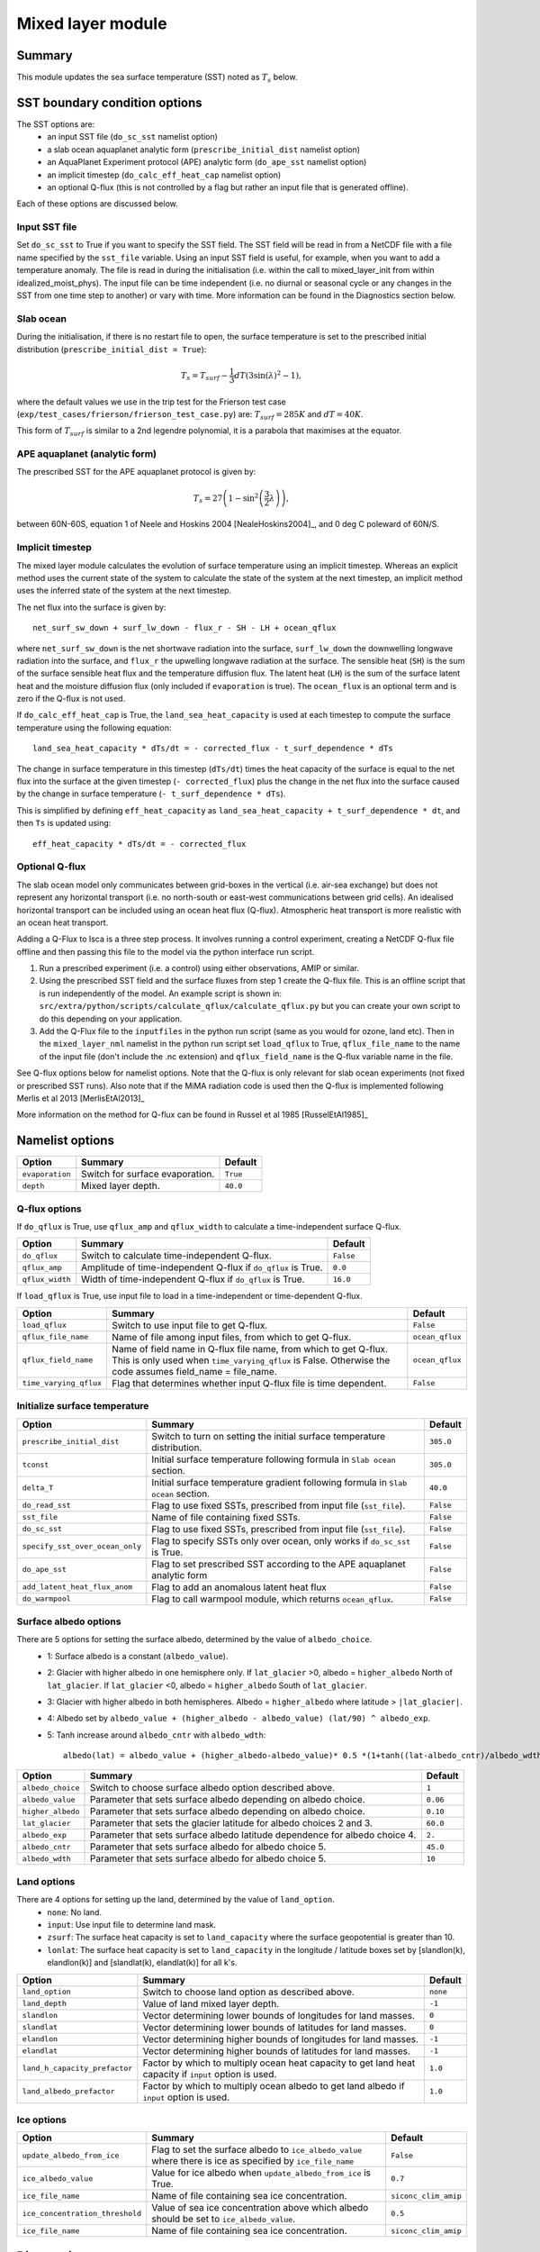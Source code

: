 Mixed layer module
=====================

Summary
----------------------
This module updates the sea surface temperature (SST) noted as :math:`T_s` below. 

SST boundary condition options
-----------------------
The SST options are:
    - an input SST file (``do_sc_sst`` namelist option)
    - a slab ocean aquaplanet analytic form (``prescribe_initial_dist`` namelist option)
    - an AquaPlanet Experiment protocol (APE) analytic form (``do_ape_sst`` namelist option)
    - an implicit timestep (``do_calc_eff_heat_cap`` namelist option)
    - an optional Q-flux (this is not controlled by a flag but rather an input file that is generated offline).

Each of these options are discussed below.

Input SST file
^^^^^^^^^^^^^^^
Set ``do_sc_sst`` to True if you want to specify the SST field. The SST field will be read in from a NetCDF file with a file name specified by the ``sst_file`` variable. 
Using an input SST field is useful, for example,  when you want to add a temperature anomaly. The file is read in during the initialisation (i.e. within the call to mixed_layer_init from within idealized_moist_phys).
The input file can be time independent (i.e. no diurnal or seasonal cycle or any changes in the SST from one time step to another) or vary with time. More information can be found in the Diagnostics section below.

Slab ocean 
^^^^^^^^^^^^^^^
During the initialisation, if there is no restart file to open, the surface temperature is set to the prescribed initial distribution (``prescribe_initial_dist = True``):

.. math::
    T_s = T_{surf} -\frac{1}{3} dT \left(3\sin(\lambda)^2-1\right),

where the default values we use in the trip test for the Frierson test case (``exp/test_cases/frierson/frierson_test_case.py``) are: :math:`T_{surf} = 285 K` and :math:`dT = 40 K`.

This form of :math:`T_{surf}` is similar to a 2nd legendre polynomial, it is a parabola that maximises at the equator.

APE aquaplanet (analytic form)
^^^^^^^^^^^^^^^^^^^^^^^^^^^^^^^^^^^
The prescribed SST for the APE aquaplanet protocol is given by:

.. math::
    T_s = 27 \left( 1 - \sin^2\left( \frac{3}{2} \lambda \right) \right),

between 60N-60S, equation 1 of Neele and Hoskins 2004 [NealeHoskins2004]_, and 0 deg C poleward of 60N/S.


Implicit timestep
^^^^^^^^^^^^^^^^^^^^
The mixed layer module calculates the evolution of surface temperature using an implicit timestep.
Whereas an explicit method uses the current state of the system to calculate the state of the system 
at the next timestep, an implicit method uses the inferred state of the system at the next timestep.

The net flux into the surface is given by::

    net_surf_sw_down + surf_lw_down - flux_r - SH - LH + ocean_qflux

where ``net_surf_sw_down`` is the net shortwave radiation into the surface, ``surf_lw_down`` the downwelling longwave radiation into the surface, and ``flux_r`` the upwelling longwave radiation at the
surface. The sensible heat (``SH``) is the sum of the surface sensible heat flux and the temperature diffusion flux. The latent heat (``LH``) is the sum of the surface latent heat and the 
moisture diffusion flux (only included if ``evaporation`` is true). The ``ocean_flux`` is an optional term and is zero if the Q-flux is not used.

If ``do_calc_eff_heat_cap`` is True, the ``land_sea_heat_capacity`` is used at each timestep to compute the surface temperature using the following equation::

    land_sea_heat_capacity * dTs/dt = - corrected_flux - t_surf_dependence * dTs

The change in surface temperature in this timestep (``dTs/dt``) times the heat capacity of the surface is equal to the net flux into the surface at the given timestep (``- corrected_flux``) plus the change in the net flux 
into the surface caused by the change in surface temperature (``- t_surf_dependence * dTs``).

This is simplified by defining ``eff_heat_capacity`` as ``land_sea_heat_capacity + t_surf_dependence * dt``, and then ``Ts`` is updated using::

    eff_heat_capacity * dTs/dt = - corrected_flux

Optional Q-flux
^^^^^^^^^^^^^^^^^^^^
The slab ocean model only communicates between grid-boxes in the vertical (i.e. air-sea exchange) but does not represent any horizontal transport (i.e. no north-south or east-west communications between grid cells). 
An idealised horizontal transport can be included using an ocean heat flux (Q-flux). Atmospheric heat transport is more realistic with an ocean heat transport.

Adding a Q-Flux to Isca is a three step process. It involves running a control experiment, creating a NetCDF Q-flux file offline and then passing this file to the model via the python interface run script. 



1. Run a prescribed experiment (i.e. a control) using either observations, AMIP or similar.

2. Using the prescribed SST field and the surface fluxes from step 1 create the Q-flux file. This is an offline script that is run independently of the model. An example script is shown in: ``src/extra/python/scripts/calculate_qflux/calculate_qflux.py`` but you can create your own script to do this depending on your application.

3. Add the Q-Flux file to the ``inputfiles`` in the python run script (same as you would for ozone, land etc). Then in the ``mixed_layer_nml`` namelist in the python run script set ``load_qflux`` to True, ``qflux_file_name`` to the name of the input file (don't include the .nc extension) and ``qflux_field_name`` is the Q-flux variable name in the file.


See Q-flux options below for namelist options. Note that the Q-flux is only relevant for slab ocean experiments (not fixed or prescribed SST runs). Also note that if the MiMA radiation code is used then the Q-flux is implemented following Merlis et al 2013 [MerlisEtAl2013]_

More information on the method for Q-flux can be found in Russel et al 1985 [RusselEtAl1985]_


Namelist options
----------------

+-------------------+------------------------------------------------------------+---------+
| Option            | Summary                                                    |Default  |
+===================+============================================================+=========+
|``evaporation``    |Switch for surface evaporation.                             |``True`` |
+-------------------+------------------------------------------------------------+---------+
|``depth``          |Mixed layer depth.                                          | ``40.0``|
+-------------------+------------------------------------------------------------+---------+

Q-flux options
^^^^^^^^^^^^^^^^^^^^
If ``do_qflux`` is True, use ``qflux_amp`` and ``qflux_width`` to calculate a time-independent surface Q-flux.

+-------------------+----------------------------------------------------------------+---------+
| Option            | Summary                                                        |Default  |
+===================+================================================================+=========+
|``do_qflux``       | Switch to calculate time-independent Q-flux.                   |``False``|
+-------------------+----------------------------------------------------------------+---------+
|``qflux_amp``      | Amplitude of time-independent Q-flux if ``do_qflux`` is True.  | ``0.0`` |
+-------------------+----------------------------------------------------------------+---------+
|``qflux_width``    | Width of time-independent Q-flux if ``do_qflux`` is True.      | ``16.0``|
+-------------------+----------------------------------------------------------------+---------+

If ``load_qflux`` is True, use input file to load in a time-independent or time-dependent Q-flux.

+----------------------+-----------------------------------------------------------------------------------------------------------------------------------------------------------------------------+-----------------+
| Option               | Summary                                                                                                                                                                     |Default          |
+======================+=============================================================================================================================================================================+=================+
|``load_qflux``        | Switch to use input file to get Q-flux.                                                                                                                                     | ``False``       |
+----------------------+-----------------------------------------------------------------------------------------------------------------------------------------------------------------------------+-----------------+
|``qflux_file_name``   | Name of file among input files, from which to get Q-flux.                                                                                                                   | ``ocean_qflux`` |
+----------------------+-----------------------------------------------------------------------------------------------------------------------------------------------------------------------------+-----------------+
|``qflux_field_name``  | Name of field name in Q-flux file name, from which to get Q-flux. This is only used when ``time_varying_qflux`` is False. Otherwise the code assumes field_name = file_name.| ``ocean_qflux`` |
+----------------------+-----------------------------------------------------------------------------------------------------------------------------------------------------------------------------+-----------------+
|``time_varying_qflux``| Flag that determines whether input Q-flux file is time dependent.                                                                                                           | ``False``       |
+----------------------+-----------------------------------------------------------------------------------------------------------------------------------------------------------------------------+-----------------+

Initialize surface temperature
^^^^^^^^^^^^^^^^^^^^^^^^^^^^^^^^^^^^^

+-------------------------------+----------------------------------------------------------------------------------+-----------+
| Option                        | Summary                                                                          |Default    |
+===============================+==================================================================================+===========+
|``prescribe_initial_dist``     | Switch to turn on setting the initial surface temperature distribution.          | ``305.0`` |
+-------------------------------+----------------------------------------------------------------------------------+-----------+
|``tconst``                     | Initial surface temperature following formula in ``Slab ocean`` section.         | ``305.0`` |
+-------------------------------+----------------------------------------------------------------------------------+-----------+
|``delta_T``                    | Initial surface temperature gradient following formula in ``Slab ocean`` section.| ``40.0``  |
+-------------------------------+----------------------------------------------------------------------------------+-----------+
|``do_read_sst``                | Flag to use fixed SSTs, prescribed from input file (``sst_file``).               | ``False`` |
+-------------------------------+----------------------------------------------------------------------------------+-----------+
|``sst_file``                   | Name of file containing fixed SSTs.                                              | ``False`` |
+-------------------------------+----------------------------------------------------------------------------------+-----------+
|``do_sc_sst``                  | Flag to use fixed SSTs, prescribed from input file (``sst_file``).               | ``False`` |
+-------------------------------+----------------------------------------------------------------------------------+-----------+
|``specify_sst_over_ocean_only``| Flag to specify SSTs only over ocean, only works if ``do_sc_sst`` is True.       | ``False`` |
+-------------------------------+----------------------------------------------------------------------------------+-----------+
|``do_ape_sst``                 | Flag to set prescribed SST according to the APE aquaplanet analytic form         | ``False`` |
+-------------------------------+----------------------------------------------------------------------------------+-----------+
|``add_latent_heat_flux_anom``  | Flag to add an anomalous latent heat flux                                        | ``False`` |
+-------------------------------+----------------------------------------------------------------------------------+-----------+
|``do_warmpool``                | Flag to call warmpool module, which returns ``ocean_qflux``.                     | ``False`` |
+-------------------------------+----------------------------------------------------------------------------------+-----------+

Surface albedo options
^^^^^^^^^^^^^^^^^^^^^^^^^^^

There are 5 options for setting the surface albedo, determined by the value of ``albedo_choice``.
    - 1: Surface albedo is a constant (``albedo_value``). 
    - 2: Glacier with higher albedo in one hemisphere only. If ``lat_glacier`` >0, albedo = ``higher_albedo`` North of ``lat_glacier``. If ``lat_glacier`` <0, albedo = ``higher_albedo`` South of ``lat_glacier``.
    - 3: Glacier with higher albedo in both hemispheres. Albedo = ``higher_albedo`` where latitude > ``|lat_glacier|``.
    - 4: Albedo set by ``albedo_value + (higher_albedo - albedo_value) (lat/90) ^ albedo_exp``.
    - 5: Tanh increase around ``albedo_cntr`` with ``albedo_wdth``::
    
        albedo(lat) = albedo_value + (higher_albedo-albedo_value)* 0.5 *(1+tanh((lat-albedo_cntr)/albedo_wdth)).

+-------------------+-----------------------------------------------------------------------------+---------+
| Option            | Summary                                                                     |Default  |
+===================+=============================================================================+=========+
|``albedo_choice``  | Switch to choose surface albedo option described above.                     | ``1``   |
+-------------------+-----------------------------------------------------------------------------+---------+
|``albedo_value``   | Parameter that sets surface albedo depending on albedo choice.              | ``0.06``|
+-------------------+-----------------------------------------------------------------------------+---------+
|``higher_albedo``  | Parameter that sets surface albedo depending on albedo choice.              | ``0.10``|
+-------------------+-----------------------------------------------------------------------------+---------+
|``lat_glacier``    | Parameter that sets the glacier latitude for albedo choices 2 and 3.        | ``60.0``|
+-------------------+-----------------------------------------------------------------------------+---------+
|``albedo_exp``     | Parameter that sets surface albedo latitude dependence for albedo choice 4. | ``2.``  |
+-------------------+-----------------------------------------------------------------------------+---------+
|``albedo_cntr``    | Parameter that sets surface albedo for albedo choice 5.                     | ``45.0``|
+-------------------+-----------------------------------------------------------------------------+---------+
|``albedo_wdth``    | Parameter that sets surface albedo for albedo choice 5.                     | ``10``  |
+-------------------+-----------------------------------------------------------------------------+---------+

Land options
^^^^^^^^^^^^^^^^

There are 4 options for setting up the land, determined by the value of ``land_option``.
    - ``none``: No land.
    - ``input``: Use input file to determine land mask.
    - ``zsurf``: The surface heat capacity is set to ``land_capacity`` where the surface geopotential is greater than 10.
    - ``lonlat``: The surface heat capacity is set to ``land_capacity`` in the longitude / latitude boxes set by [slandlon(k), elandlon(k)] and [slandlat(k), elandlat(k)] for all k's.

+------------------------------+---------------------------------------------------------------------------------------------------------+----------+
| Option                       | Summary                                                                                                 | Default  |
+==============================+=========================================================================================================+==========+
|``land_option``               | Switch to choose land option as described above.                                                        | ``none`` |
+------------------------------+---------------------------------------------------------------------------------------------------------+----------+
|``land_depth``                | Value of land mixed layer depth.                                                                        | ``-1``   |
+------------------------------+---------------------------------------------------------------------------------------------------------+----------+
|``slandlon``                  | Vector determining lower bounds of longitudes for land masses.                                          | ``0``    |
+------------------------------+---------------------------------------------------------------------------------------------------------+----------+
|``slandlat``                  | Vector determining lower bounds of latitudes for land masses.                                           | ``0``    |
+------------------------------+---------------------------------------------------------------------------------------------------------+----------+
|``elandlon``                  | Vector determining higher bounds of longitudes for land masses.                                         | ``-1``   |
+------------------------------+---------------------------------------------------------------------------------------------------------+----------+
|``elandlat``                  | Vector determining higher bounds of latitudes for land masses.                                          | ``-1``   |
+------------------------------+---------------------------------------------------------------------------------------------------------+----------+
|``land_h_capacity_prefactor`` | Factor by which to multiply ocean heat capacity to get land heat capacity if ``input`` option is used.  | ``1.0``  |
+------------------------------+---------------------------------------------------------------------------------------------------------+----------+
|``land_albedo_prefactor``     | Factor by which to multiply ocean albedo to get land albedo if ``input`` option is used.                | ``1.0``  |
+------------------------------+---------------------------------------------------------------------------------------------------------+----------+

Ice options
^^^^^^^^^^^^^^^^^^^^^^^^^^^^^^^^^^^^^^^
+-------------------------------+-------------------------------------------------------------------------------------------------------------+----------------------+
| Option                        | Summary                                                                                                     |Default               |
+===============================+=============================================================================================================+======================+
|``update_albedo_from_ice``     | Flag to set the surface albedo to ``ice_albedo_value`` where there is ice as specified by ``ice_file_name`` | ``False``            |
+-------------------------------+-------------------------------------------------------------------------------------------------------------+----------------------+
|``ice_albedo_value``           | Value for ice albedo when ``update_albedo_from_ice`` is True.                                               | ``0.7``              |
+-------------------------------+-------------------------------------------------------------------------------------------------------------+----------------------+
|``ice_file_name``              | Name of file containing sea ice concentration.                                                              | ``siconc_clim_amip`` |
+-------------------------------+-------------------------------------------------------------------------------------------------------------+----------------------+
|``ice_concentration_threshold``| Value of sea ice concentration above which albedo should be set to ``ice_albedo_value``.                    | ``0.5``              |
+-------------------------------+-------------------------------------------------------------------------------------------------------------+----------------------+
|``ice_file_name``              | Name of file containing sea ice concentration.                                                              | ``siconc_clim_amip`` |
+-------------------------------+-------------------------------------------------------------------------------------------------------------+----------------------+

Diagnostics
-------------------
+---------------------------+-------------------------------------+----------------------------------------------+
| Name                      | Description                         | Units                                        |
+===========================+=====================================+==============================================+
| ``t_surf``                | Surface temperature                 | K                                            |
+---------------------------+-------------------------------------+----------------------------------------------+
| ``delta_t_surf``          | Surface temperature change          | K                                            |
+---------------------------+-------------------------------------+----------------------------------------------+
| ``flux_t``                | Surface sensible heat flux          | :math:`\text{W}\,\text{m}^{-2}`              |
+---------------------------+-------------------------------------+----------------------------------------------+
| ``flux_lhe``              | Surface latent heat flux            | :math:`\text{W}\,\text{m}^{-2}`              |
+---------------------------+-------------------------------------+----------------------------------------------+
| ``flux_oceanq``           | Ocean heat flux                     | :math:`\text{W}\,\text{m}^{-2}`              |
+---------------------------+-------------------------------------+----------------------------------------------+
| ``ice_conc``              | Sea ice concentration               | 0-1                                          |
+---------------------------+-------------------------------------+----------------------------------------------+
| ``albedo``                | Surface albedo                      | 0-1                                          |
+---------------------------+-------------------------------------+----------------------------------------------+
| ``land_sea_heat_capacity``| Heat capacity of land and sea       | :math:`\text{J}\,\text{m}^{-2},\text{K}^{-1}`|
+---------------------------+-------------------------------------+----------------------------------------------+


Relevant modules and subroutines
--------------------------------
.. List the names of relevant modules, subroutines, functions, etc.
.. You can add also code snippets, using Sphinx code formatting

The mixed layer code is located in: ``src/atmos_spectral/driver/solo/mixed_layer.F90``. The name of this file reflects the fact that the code determines the properties of the single layer (either a slab ocean model 
or prescribed SST) below the air-sea interface.

The mixed layer ocean is initialised and called by:  ``src/atmos_spectral/driver/solo/idealized_moist_phys.F90``.

Relevant routines which are called by the mixed layer ocean:
    - The SST input file is read in using the interpolator module found here: ``src/atmos_shared/interpolator/interpolator.F90``.
    - The Q-flux and warmpool components use the Q-flux module: ``src/atmos_param/qflux/qflux.f90``.

References
----------
..
   Add relevant references. This is done in 2 steps:
   1. Add the reference itself to docs/source/references.rst
   2. Insert the citation key here, e.g. [Vallis2017]_
   
   See the Contributing guide for more info.
[Vallis2017]_
[NealeHoskins2004]_
[MerlisEtAl2013]_
[RusselEtAl1985]_

Authors
----------
..
This documentation was written by Matthew Henry and Penelope Maher, peer reviewed by Stephen Thomson, and quality controlled by Ruth Geen.
